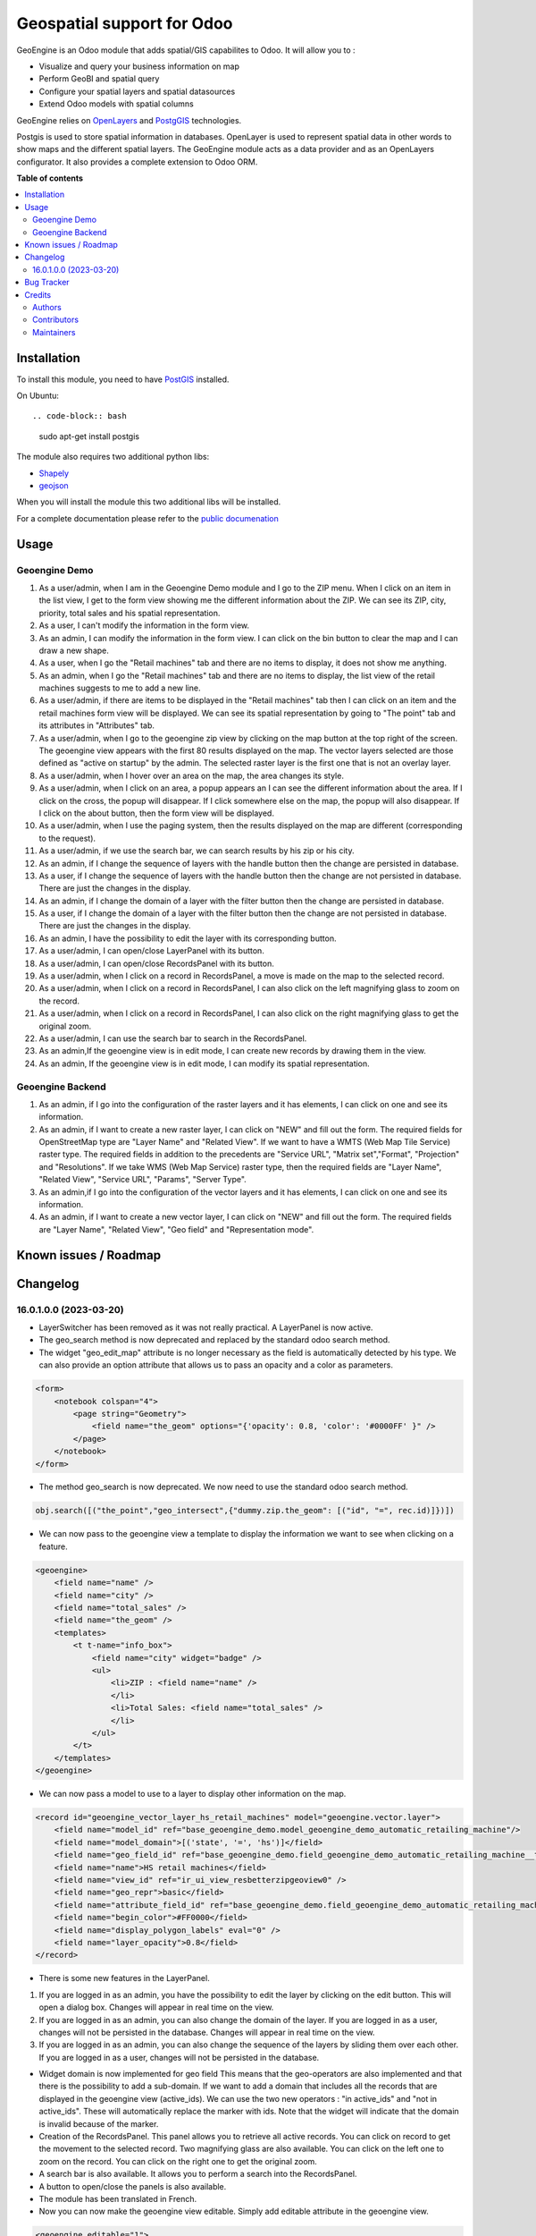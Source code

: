 ===========================
Geospatial support for Odoo
===========================

.. 
   !!!!!!!!!!!!!!!!!!!!!!!!!!!!!!!!!!!!!!!!!!!!!!!!!!!!
   !! This file is generated by oca-gen-addon-readme !!
   !! changes will be overwritten.                   !!
   !!!!!!!!!!!!!!!!!!!!!!!!!!!!!!!!!!!!!!!!!!!!!!!!!!!!
   !! source digest: sha256:fa50a5c59eb28d47fbe4fa16e02c00759184d608e88c36209162ea90a3f6c0cb
   !!!!!!!!!!!!!!!!!!!!!!!!!!!!!!!!!!!!!!!!!!!!!!!!!!!!

.. |badge1| image:: https://img.shields.io/badge/maturity-Beta-yellow.png
    :target: https://odoo-community.org/page/development-status
    :alt: Beta
.. |badge2| image:: https://img.shields.io/badge/licence-AGPL--3-blue.png
    :target: http://www.gnu.org/licenses/agpl-3.0-standalone.html
    :alt: License: AGPL-3
.. |badge3| image:: https://img.shields.io/badge/github-OCA%2Fgeospatial-lightgray.png?logo=github
    :target: https://github.com/OCA/geospatial/tree/17.0/base_geoengine
    :alt: OCA/geospatial
.. |badge4| image:: https://img.shields.io/badge/weblate-Translate%20me-F47D42.png
    :target: https://translation.odoo-community.org/projects/geospatial-17-0/geospatial-17-0-base_geoengine
    :alt: Translate me on Weblate
.. |badge5| image:: https://img.shields.io/badge/runboat-Try%20me-875A7B.png
    :target: https://runboat.odoo-community.org/builds?repo=OCA/geospatial&target_branch=17.0
    :alt: Try me on Runboat

|badge1| |badge2| |badge3| |badge4| |badge5|

GeoEngine is an Odoo module that adds spatial/GIS capabilites to Odoo.
It will allow you to :

- Visualize and query your business information on map
- Perform GeoBI and spatial query
- Configure your spatial layers and spatial datasources
- Extend Odoo models with spatial columns

GeoEngine relies on `OpenLayers <http://openlayers.org>`__ and
`PostgGIS <http://postgis.refractions.net/>`__ technologies.

Postgis is used to store spatial information in databases. OpenLayer is
used to represent spatial data in other words to show maps and the
different spatial layers. The GeoEngine module acts as a data provider
and as an OpenLayers configurator. It also provides a complete extension
to Odoo ORM.

**Table of contents**

.. contents::
   :local:

Installation
============

To install this module, you need to have
`PostGIS <http://postgis.net/>`__ installed.

On Ubuntu:

::

   .. code-block:: bash

..

   sudo apt-get install postgis

The module also requires two additional python libs:

- `Shapely <http://pypi.python.org/pypi/Shapely>`__
- `geojson <http://pypi.python.org/pypi/geojson>`__

When you will install the module this two additional libs will be
installed.

For a complete documentation please refer to the `public
documenation <http://oca.github.io/geospatial/index.html>`__

Usage
=====

Geoengine Demo
--------------

1.  As a user/admin, when I am in the Geoengine Demo module and I go to
    the ZIP menu. When I click on an item in the list view, I get to the
    form view showing me the different information about the ZIP. We can
    see its ZIP, city, priority, total sales and his spatial
    representation.
2.  As a user, I can't modify the information in the form view.
3.  As an admin, I can modify the information in the form view. I can
    click on the bin button to clear the map and I can draw a new shape.
4.  As a user, when I go the "Retail machines" tab and there are no
    items to display, it does not show me anything.
5.  As an admin, when I go the "Retail machines" tab and there are no
    items to display, the list view of the retail machines suggests to
    me to add a new line.
6.  As a user/admin, if there are items to be displayed in the "Retail
    machines" tab then I can click on an item and the retail machines
    form view will be displayed. We can see its spatial representation
    by going to "The point" tab and its attributes in "Attributes" tab.
7.  As a user/admin, when I go to the geoengine zip view by clicking on
    the map button at the top right of the screen. The geoengine view
    appears with the first 80 results displayed on the map. The vector
    layers selected are those defined as "active on startup" by the
    admin. The selected raster layer is the first one that is not an
    overlay layer.
8.  As a user/admin, when I hover over an area on the map, the area
    changes its style.
9.  As a user/admin, when I click on an area, a popup appears an I can
    see the different information about the area. If I click on the
    cross, the popup will disappear. If I click somewhere else on the
    map, the popup will also disappear. If I click on the about button,
    then the form view will be displayed.
10. As a user/admin, when I use the paging system, then the results
    displayed on the map are different (corresponding to the request).
11. As a user/admin, if we use the search bar, we can search results by
    his zip or his city.
12. As an admin, if I change the sequence of layers with the handle
    button then the change are persisted in database.
13. As a user, if I change the sequence of layers with the handle button
    then the change are not persisted in database. There are just the
    changes in the display.
14. As an admin, if I change the domain of a layer with the filter
    button then the change are persisted in database.
15. As a user, if I change the domain of a layer with the filter button
    then the change are not persisted in database. There are just the
    changes in the display.
16. As an admin, I have the possibility to edit the layer with its
    corresponding button.
17. As a user/admin, I can open/close LayerPanel with its button.
18. As a user/admin, I can open/close RecordsPanel with its button.
19. As a user/admin, when I click on a record in RecordsPanel, a move is
    made on the map to the selected record.
20. As a user/admin, when I click on a record in RecordsPanel, I can
    also click on the left magnifying glass to zoom on the record.
21. As a user/admin, when I click on a record in RecordsPanel, I can
    also click on the right magnifying glass to get the original zoom.
22. As a user/admin, I can use the search bar to search in the
    RecordsPanel.
23. As an admin,If the geoengine view is in edit mode, I can create new
    records by drawing them in the view.
24. As an admin, If the geoengine view is in edit mode, I can modify its
    spatial representation.

Geoengine Backend
-----------------

1. As an admin, if I go into the configuration of the raster layers and
   it has elements, I can click on one and see its information.
2. As an admin, if I want to create a new raster layer, I can click on
   "NEW" and fill out the form. The required fields for OpenStreetMap
   type are "Layer Name" and "Related View". If we want to have a WMTS
   (Web Map Tile Service) raster type. The required fields in addition
   to the precedents are "Service URL", "Matrix set","Format",
   "Projection" and "Resolutions". If we take WMS (Web Map Service)
   raster type, then the required fields are "Layer Name", "Related
   View", "Service URL", "Params", "Server Type".
3. As an admin,if I go into the configuration of the vector layers and
   it has elements, I can click on one and see its information.
4. As an admin, if I want to create a new vector layer, I can click on
   "NEW" and fill out the form. The required fields are "Layer Name",
   "Related View", "Geo field" and "Representation mode".

Known issues / Roadmap
======================



Changelog
=========

16.0.1.0.0 (2023-03-20)
-----------------------

- LayerSwitcher has been removed as it was not really practical. A
  LayerPanel is now active.
- The geo_search method is now deprecated and replaced by the standard
  odoo search method.
- The widget "geo_edit_map" attribute is no longer necessary as the
  field is automatically detected by his type. We can also provide an
  option attribute that allows us to pass an opacity and a color as
  parameters.

.. code:: xml

   <form>
       <notebook colspan="4">
           <page string="Geometry">
               <field name="the_geom" options="{'opacity': 0.8, 'color': '#0000FF' }" />
           </page>
       </notebook>
   </form>

- The method geo_search is now deprecated. We now need to use the
  standard odoo search method.

.. code:: python

   obj.search([("the_point","geo_intersect",{"dummy.zip.the_geom": [("id", "=", rec.id)]})])

- We can now pass to the geoengine view a template to display the
  information we want to see when clicking on a feature.

.. code:: xml

   <geoengine>
       <field name="name" />
       <field name="city" />
       <field name="total_sales" />
       <field name="the_geom" />
       <templates>
           <t t-name="info_box">
               <field name="city" widget="badge" />
               <ul>
                   <li>ZIP : <field name="name" />
                   </li>
                   <li>Total Sales: <field name="total_sales" />
                   </li>
               </ul>
           </t>
       </templates>
   </geoengine>

- We can now pass a model to use to a layer to display other information
  on the map.

.. code:: xml

   <record id="geoengine_vector_layer_hs_retail_machines" model="geoengine.vector.layer">
       <field name="model_id" ref="base_geoengine_demo.model_geoengine_demo_automatic_retailing_machine"/>
       <field name="model_domain">[('state', '=', 'hs')]</field>
       <field name="geo_field_id" ref="base_geoengine_demo.field_geoengine_demo_automatic_retailing_machine__the_point"/>
       <field name="name">HS retail machines</field>
       <field name="view_id" ref="ir_ui_view_resbetterzipgeoview0" />
       <field name="geo_repr">basic</field>
       <field name="attribute_field_id" ref="base_geoengine_demo.field_geoengine_demo_automatic_retailing_machine__name"/>
       <field name="begin_color">#FF0000</field>
       <field name="display_polygon_labels" eval="0" />
       <field name="layer_opacity">0.8</field>
   </record>

- There is some new features in the LayerPanel.

1. If you are logged in as an admin, you have the possibility to edit
   the layer by clicking on the edit button. This will open a dialog
   box. Changes will appear in real time on the view.
2. If you are logged in as an admin, you can also change the domain of
   the layer. If you are logged in as a user, changes will not be
   persisted in the database. Changes will appear in real time on the
   view.
3. If you are logged in as an admin, you can also change the sequence of
   the layers by sliding them over each other. If you are logged in as a
   user, changes will not be persisted in the database.

- Widget domain is now implemented for geo field This means that the
  geo-operators are also implemented and that there is the possibility
  to add a sub-domain. If we want to add a domain that includes all the
  records that are displayed in the geoengine view (active_ids). We can
  use the two new operators : "in active_ids" and "not in active_ids".
  These will automatically replace the marker with ids. Note that the
  widget will indicate that the domain is invalid because of the marker.
- Creation of the RecordsPanel. This panel allows you to retrieve all
  active records. You can click on record to get the movement to the
  selected record. Two magnifying glass are also available. You can
  click on the left one to zoom on the record. You can click on the
  right one to get the original zoom.
- A search bar is also available. It allows you to perform a search into
  the RecordsPanel.
- A button to open/close the panels is also available.
- The module has been translated in French.
- Now you can now make the geoengine view editable. Simply add editable
  attribute in the geoengine view.

.. code:: xml

   <geoengine editable="1">
       <field name="name" />
       <field name="city" />
       <field name="total_sales" />
       <field name="the_geom" />
       <field name="display_name" />
       <templates>
         <t t-name="info_box">
           <field name="city" widget="badge" />
           <ul>
             <li>ZIP : <field name="name" />
             </li>
             <li>Total Sales: <field name="total_sales" />
             </li>
           </ul>
         </t>
       </templates>
     </geoengine>

   Thanks to that, you can create new records by drawing them directly in the geoengine view. You can also edit record in the same view.

Bug Tracker
===========

Bugs are tracked on `GitHub Issues <https://github.com/OCA/geospatial/issues>`_.
In case of trouble, please check there if your issue has already been reported.
If you spotted it first, help us to smash it by providing a detailed and welcomed
`feedback <https://github.com/OCA/geospatial/issues/new?body=module:%20base_geoengine%0Aversion:%2017.0%0A%0A**Steps%20to%20reproduce**%0A-%20...%0A%0A**Current%20behavior**%0A%0A**Expected%20behavior**>`_.

Do not contact contributors directly about support or help with technical issues.

Credits
=======

Authors
-------

* Camptocamp
* ACSONE SA/NV

Contributors
------------

- Nicolas Bessi <nicolas.bessi@camptocamp.com>
- Frederic Junod <frederic.junod@camptocamp.com>
- Yannick Payot <yannick.payot@camptocamp.com>
- Sandy Carter <sandy.carter@savoirfairelinux.com>
- Laurent Mignon <laurent.mignon@acsone.eu>
- Jonathan Nemry <jonathan.nemry@acsone.eu>
- David Lasley <dave@dlasley.net>
- Daniel Reis <dgreis@sapo.pt>
- Matthieu Dietrich <matthieu.dietrich@camptocamp.com>
- Alan Ramos <alan.ramos@jarsa.com.mx>
- Damien Crier <damien.crier@camptocamp.com>
- Cyril Gaudin <cyril.gaudin@camptocamp.com>
- Pierre Verkest <pverkest@anybox.fr>
- Benjamin Willig <benjamin.willig@acsone.eu>
- Devendra Kavthekar <dkatodoo@gmail.com>
- Emanuel Cino <ecino@compassion.ch>
- Thomas Nowicki <thomas.nowicki@camptocamp.com>
- Alexandre Saunier <alexandre.saunier@camptocamp.com>
- Sandip Mangukiya <smangukiya@opensourceintegrators.com>
- Samuel Kouff <s.kouff@student.helmo.be>
- `APSL-Nagarro <https://www.apsl.tech>`__:

  - Antoni Marroig <amarroig@apsl.net>
  - Miquel Alzanillas <malzanillas@apsl.net>

- Red Butay <>
- Sergio Sancho <sersanchus@gmail.com>

Maintainers
-----------

This module is maintained by the OCA.

.. image:: https://odoo-community.org/logo.png
   :alt: Odoo Community Association
   :target: https://odoo-community.org

OCA, or the Odoo Community Association, is a nonprofit organization whose
mission is to support the collaborative development of Odoo features and
promote its widespread use.

This module is part of the `OCA/geospatial <https://github.com/OCA/geospatial/tree/17.0/base_geoengine>`_ project on GitHub.

You are welcome to contribute. To learn how please visit https://odoo-community.org/page/Contribute.
